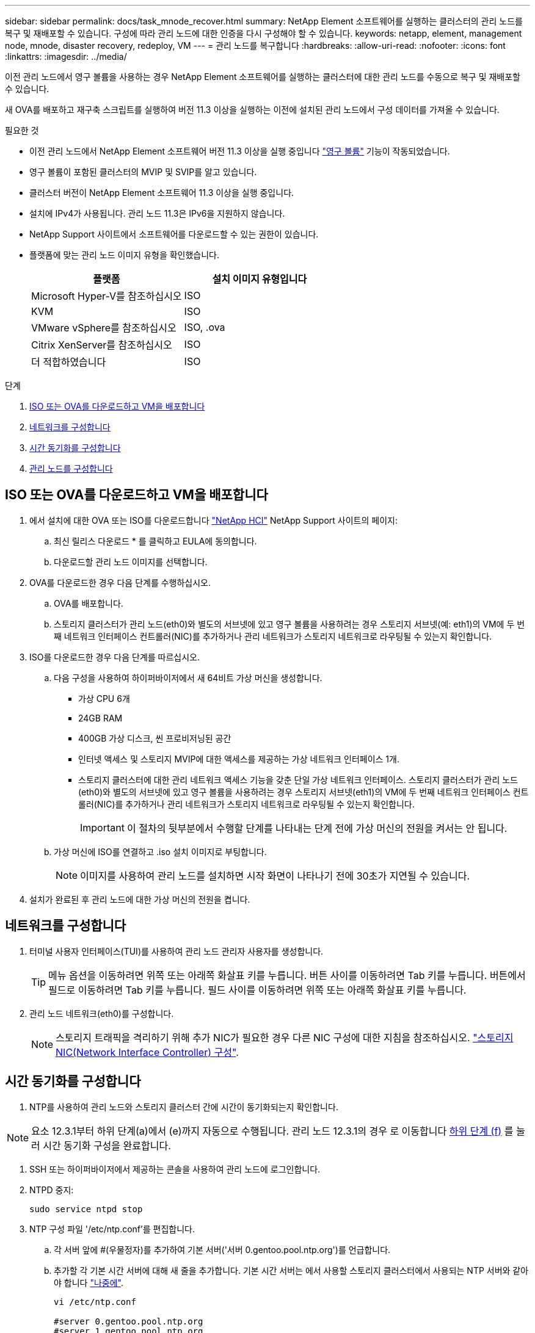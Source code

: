 ---
sidebar: sidebar 
permalink: docs/task_mnode_recover.html 
summary: NetApp Element 소프트웨어를 실행하는 클러스터의 관리 노드를 복구 및 재배포할 수 있습니다. 구성에 따라 관리 노드에 대한 인증을 다시 구성해야 할 수 있습니다. 
keywords: netapp, element, management node, mnode, disaster recovery, redeploy, VM 
---
= 관리 노드를 복구합니다
:hardbreaks:
:allow-uri-read: 
:nofooter: 
:icons: font
:linkattrs: 
:imagesdir: ../media/


[role="lead"]
이전 관리 노드에서 영구 볼륨을 사용하는 경우 NetApp Element 소프트웨어를 실행하는 클러스터에 대한 관리 노드를 수동으로 복구 및 재배포할 수 있습니다.

새 OVA를 배포하고 재구축 스크립트를 실행하여 버전 11.3 이상을 실행하는 이전에 설치된 관리 노드에서 구성 데이터를 가져올 수 있습니다.

.필요한 것
* 이전 관리 노드에서 NetApp Element 소프트웨어 버전 11.3 이상을 실행 중입니다 link:concept_hci_volumes.html#persistent-volumes["영구 볼륨"] 기능이 작동되었습니다.
* 영구 볼륨이 포함된 클러스터의 MVIP 및 SVIP를 알고 있습니다.
* 클러스터 버전이 NetApp Element 소프트웨어 11.3 이상을 실행 중입니다.
* 설치에 IPv4가 사용됩니다. 관리 노드 11.3은 IPv6을 지원하지 않습니다.
* NetApp Support 사이트에서 소프트웨어를 다운로드할 수 있는 권한이 있습니다.
* 플랫폼에 맞는 관리 노드 이미지 유형을 확인했습니다.
+
[cols="30,30"]
|===
| 플랫폼 | 설치 이미지 유형입니다 


| Microsoft Hyper-V를 참조하십시오 | ISO 


| KVM | ISO 


| VMware vSphere를 참조하십시오 | ISO, .ova 


| Citrix XenServer를 참조하십시오 | ISO 


| 더 적합하였습니다 | ISO 
|===


.단계
. <<ISO 또는 OVA를 다운로드하고 VM을 배포합니다>>
. <<네트워크를 구성합니다>>
. <<시간 동기화를 구성합니다>>
. <<관리 노드를 구성합니다>>




== ISO 또는 OVA를 다운로드하고 VM을 배포합니다

. 에서 설치에 대한 OVA 또는 ISO를 다운로드합니다 https://mysupport.netapp.com/site/products/all/details/netapp-hci/downloads-tab["NetApp HCI"^] NetApp Support 사이트의 페이지:
+
.. 최신 릴리스 다운로드 * 를 클릭하고 EULA에 동의합니다.
.. 다운로드할 관리 노드 이미지를 선택합니다.


. OVA를 다운로드한 경우 다음 단계를 수행하십시오.
+
.. OVA를 배포합니다.
.. 스토리지 클러스터가 관리 노드(eth0)와 별도의 서브넷에 있고 영구 볼륨을 사용하려는 경우 스토리지 서브넷(예: eth1)의 VM에 두 번째 네트워크 인터페이스 컨트롤러(NIC)를 추가하거나 관리 네트워크가 스토리지 네트워크로 라우팅될 수 있는지 확인합니다.


. ISO를 다운로드한 경우 다음 단계를 따르십시오.
+
.. 다음 구성을 사용하여 하이퍼바이저에서 새 64비트 가상 머신을 생성합니다.
+
*** 가상 CPU 6개
*** 24GB RAM
*** 400GB 가상 디스크, 씬 프로비저닝된 공간
*** 인터넷 액세스 및 스토리지 MVIP에 대한 액세스를 제공하는 가상 네트워크 인터페이스 1개.
*** 스토리지 클러스터에 대한 관리 네트워크 액세스 기능을 갖춘 단일 가상 네트워크 인터페이스. 스토리지 클러스터가 관리 노드(eth0)와 별도의 서브넷에 있고 영구 볼륨을 사용하려는 경우 스토리지 서브넷(eth1)의 VM에 두 번째 네트워크 인터페이스 컨트롤러(NIC)를 추가하거나 관리 네트워크가 스토리지 네트워크로 라우팅될 수 있는지 확인합니다.
+

IMPORTANT: 이 절차의 뒷부분에서 수행할 단계를 나타내는 단계 전에 가상 머신의 전원을 켜서는 안 됩니다.



.. 가상 머신에 ISO를 연결하고 .iso 설치 이미지로 부팅합니다.
+

NOTE: 이미지를 사용하여 관리 노드를 설치하면 시작 화면이 나타나기 전에 30초가 지연될 수 있습니다.



. 설치가 완료된 후 관리 노드에 대한 가상 머신의 전원을 켭니다.




== 네트워크를 구성합니다

. 터미널 사용자 인터페이스(TUI)를 사용하여 관리 노드 관리자 사용자를 생성합니다.
+

TIP: 메뉴 옵션을 이동하려면 위쪽 또는 아래쪽 화살표 키를 누릅니다. 버튼 사이를 이동하려면 Tab 키를 누릅니다. 버튼에서 필드로 이동하려면 Tab 키를 누릅니다. 필드 사이를 이동하려면 위쪽 또는 아래쪽 화살표 키를 누릅니다.

. 관리 노드 네트워크(eth0)를 구성합니다.
+

NOTE: 스토리지 트래픽을 격리하기 위해 추가 NIC가 필요한 경우 다른 NIC 구성에 대한 지침을 참조하십시오. link:task_mnode_install_add_storage_NIC.html["스토리지 NIC(Network Interface Controller) 구성"].





== 시간 동기화를 구성합니다

. NTP를 사용하여 관리 노드와 스토리지 클러스터 간에 시간이 동기화되는지 확인합니다.



NOTE: 요소 12.3.1부터 하위 단계(a)에서 (e)까지 자동으로 수행됩니다. 관리 노드 12.3.1의 경우 로 이동합니다 <<substep_f_recover_config_time_sync,하위 단계 (f)>> 를 눌러 시간 동기화 구성을 완료합니다.

. SSH 또는 하이퍼바이저에서 제공하는 콘솔을 사용하여 관리 노드에 로그인합니다.
. NTPD 중지:
+
[listing]
----
sudo service ntpd stop
----
. NTP 구성 파일 '/etc/ntp.conf'를 편집합니다.
+
.. 각 서버 앞에 #(우물정자)를 추가하여 기본 서버('서버 0.gentoo.pool.ntp.org')를 언급합니다.
.. 추가할 각 기본 시간 서버에 대해 새 줄을 추가합니다. 기본 시간 서버는 에서 사용할 스토리지 클러스터에서 사용되는 NTP 서버와 같아야 합니다 link:task_mnode_recover.html#configure-the-management-node["나중에"].
+
[listing]
----
vi /etc/ntp.conf

#server 0.gentoo.pool.ntp.org
#server 1.gentoo.pool.ntp.org
#server 2.gentoo.pool.ntp.org
#server 3.gentoo.pool.ntp.org
server <insert the hostname or IP address of the default time server>
----
.. 완료되면 구성 파일을 저장합니다.


. 새로 추가된 서버와 NTP 동기화를 강제로 수행합니다.
+
[listing]
----
sudo ntpd -gq
----
. NTPD를 다시 시작합니다.
+
[listing]
----
sudo service ntpd start
----
. [[substep_f_recover_config_time_sync]] 하이퍼바이저를 통해 호스트와 시간 동기화를 비활성화합니다(VMware의 예).
+

NOTE: 예를 들어, OpenStack 환경의 .iso 이미지에서 VMware 이외의 하이퍼바이저 환경에 mNode를 구축하는 경우 하이퍼바이저 설명서에서 해당 명령을 참조하십시오.

+
.. 주기적 시간 동기화 비활성화:
+
[listing]
----
vmware-toolbox-cmd timesync disable
----
.. 서비스의 현재 상태를 표시하고 확인합니다.
+
[listing]
----
vmware-toolbox-cmd timesync status
----
.. vSphere에서 VM 옵션의 '호스트와 게스트 시간 동기화' 확인란이 선택 취소되어 있는지 확인합니다.
+

NOTE: 나중에 VM을 변경할 경우 이 옵션을 사용하지 마십시오.






NOTE: 시간 동기화 구성을 완료한 후에는 NTP를 편집하지 마십시오. NTP는 를 실행할 때 NTP에 영향을 주기 때문입니다 <<step_6_recover_mnode_redeploy,재구축 명령>> 관리 노드에서.



== 관리 노드를 구성합니다

. 관리 서비스 번들 컨텐츠에 대한 임시 대상 디렉토리를 생성합니다.
+
[listing]
----
mkdir -p /sf/etc/mnode/mnode-archive
----
. 기존 관리 노드에 이전에 설치된 관리 서비스 번들(버전 2.15.28 이상)을 다운로드하여 '/sf/etc/mnode/' 디렉토리에 저장합니다.
. 다음 명령을 사용하여 다운로드한 번들을 추출하고 대괄호를 포함한 [ ] 대괄호 안의 값을 번들 파일의 이름으로 바꿉니다.
+
[listing]
----
tar -C /sf/etc/mnode -xvf /sf/etc/mnode/[management services bundle file]
----
. 결과 파일을 '/sf/etc/mnode-archive' 디렉토리에 추출합니다.
+
[listing]
----
tar -C /sf/etc/mnode/mnode-archive -xvf /sf/etc/mnode/services_deploy_bundle.tar.gz
----
. 계정 및 볼륨에 대한 구성 파일 생성:
+
[listing]
----
echo '{"trident": true, "mvip": "[mvip IP address]", "account_name": "[persistent volume account name]"}' | sudo tee /sf/etc/mnode/mnode-archive/management-services-metadata.json
----
+
.. 다음의 각 필수 매개 변수에 대해 [ ] 대괄호(대괄호 포함)의 값을 바꿉니다.
+
*** * [mvip ip address] *: 스토리지 클러스터의 관리 가상 IP 주소입니다. 관리 노드를 구성하는 동안 사용한 것과 동일한 스토리지 클러스터를 사용합니다 link:task_mnode_recover.html#configure-time-sync["NTP 서버 구성"].
*** * [persistent volume account name] *: 이 스토리지 클러스터의 모든 영구 볼륨과 연관된 계정 이름입니다.




. 관리 노드 재구축 명령을 구성 및 실행하여 클러스터에서 호스팅되는 영구 볼륨에 연결하고 이전 관리 노드 구성 데이터로 서비스를 시작합니다.
+

NOTE: 보안 프롬프트에 암호를 입력하라는 메시지가 표시됩니다. 클러스터가 프록시 서버 뒤에 있는 경우 공용 네트워크에 연결할 수 있도록 프록시 설정을 구성해야 합니다.

+
[listing]
----
sudo /sf/packages/mnode/redeploy-mnode --mnode_admin_user [username]
----
+
.. 대괄호를 포함하여 [ ] 대괄호 안의 값을 관리 노드 관리자 계정의 사용자 이름으로 바꿉니다. 관리 노드에 로그인하는 데 사용한 사용자 계정의 사용자 이름일 수 있습니다.
+

NOTE: 사용자 이름을 추가하거나 스크립트에서 정보를 묻는 메시지를 표시하도록 허용할 수 있습니다.

.. redeploy-mnode 명령을 실행합니다. 재구축이 완료되면 스크립트에 성공 메시지가 표시됩니다.
.. 시스템의 FQDN(정규화된 도메인 이름)을 사용하여 Element 또는 NetApp HCI 웹 인터페이스(예: 관리 노드 또는 NetApp 하이브리드 클라우드 제어)에 액세스하는 경우 link:task_hcc_upgrade_management_node.html#reconfigure-authentication-using-the-management-node-rest-api["관리 노드에 대한 인증을 다시 구성하십시오"].





IMPORTANT: SSH 기능을 통해 제공됩니다 link:task_mnode_enable_remote_support_connections.html["NetApp RST(Remote Support Tunnel) 세션 액세스"] 관리 서비스 2.18 이상을 실행하는 관리 노드에서 기본적으로 이 비활성화됩니다. 이전에 관리 노드에서 SSH 기능을 활성화한 경우 가 필요할 수 있습니다 link:task_mnode_ssh_management.html["SSH를 다시 비활성화합니다"] 복구된 관리 노드에서



== 자세한 내용을 확인하십시오

* link:concept_hci_volumes.html#persistent-volumes["영구 볼륨"]
* https://docs.netapp.com/us-en/vcp/index.html["vCenter Server용 NetApp Element 플러그인"^]

